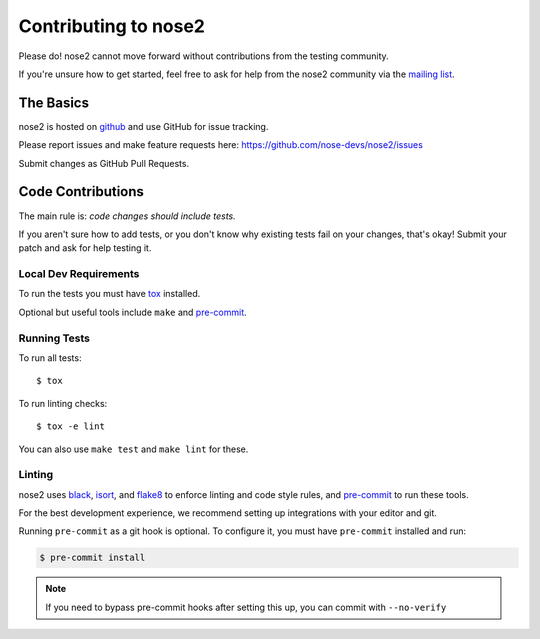 Contributing to nose2
=====================

Please do! nose2 cannot move forward without contributions from the
testing community.

If you're unsure how to get started, feel free to ask for help from the nose2
community via the `mailing list <mailto:discuss@nose2.io>`_.

The Basics
----------

nose2 is hosted on `github`_ and use GitHub for issue tracking.

Please report issues and make feature requests here:
https://github.com/nose-devs/nose2/issues

Submit changes as GitHub Pull Requests.

Code Contributions
------------------

The main rule is: *code changes should include tests.*

If you aren't sure how to add tests, or you don't know why existing tests fail
on your changes, that's okay! Submit your patch and ask for help testing it.

Local Dev Requirements
++++++++++++++++++++++

To run the tests you must have `tox`_  installed.

Optional but useful tools include ``make`` and `pre-commit`_.

Running Tests
+++++++++++++

To run all tests: ::

    $ tox

To run linting checks: ::

    $ tox -e lint

You can also use ``make test`` and ``make lint`` for these.

Linting
+++++++

nose2 uses `black`_, `isort`_, and `flake8`_ to enforce linting and code
style rules, and `pre-commit`_ to run these tools.

For the best development experience, we recommend setting up integrations with
your editor and git.

Running ``pre-commit`` as a git hook is optional. To configure it, you must
have ``pre-commit`` installed and run:

.. code-block:: bash

    $ pre-commit install

.. note::
    If you need to bypass pre-commit hooks after setting this up, you can commit
    with ``--no-verify``

.. _github: https://github.com/nose-devs/nose2
.. _tox: http://pypi.python.org/pypi/tox
.. _black: https://black.readthedocs.io/
.. _isort: https://pycqa.github.io/isort/
.. _flake8: https://flake8.pycqa.org/
.. _pre-commit: https://pre-commit.com/
